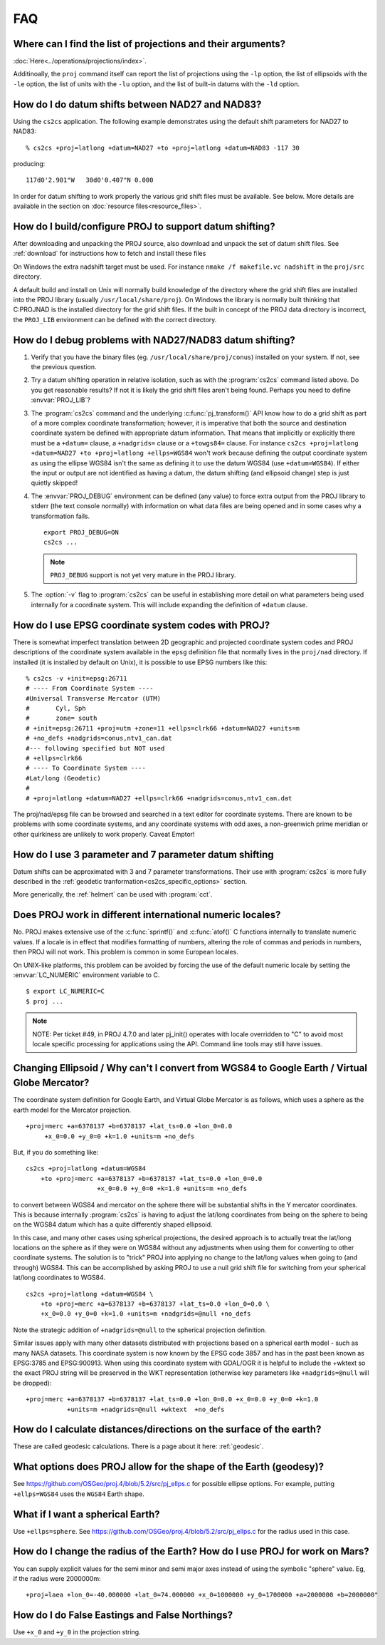 .. _faq:

******************************************************************************
FAQ
******************************************************************************

.. only:: not latex

    .. contents::
       :depth: 3
       :backlinks: none



Where can I find the list of projections and their arguments?
--------------------------------------------------------------------------------

:doc:`Here<../operations/projections/index>`.

Additinoally, the ``proj`` command itself can report the list of projections
using the ``-lp`` option, the list of ellipsoids with the ``-le`` option,
the list of units with the ``-lu`` option, and the list of built-in datums with
the ``-ld`` option.

How do I do datum shifts between NAD27 and NAD83?
--------------------------------------------------------------------------------

Using the ``cs2cs`` application.  The following example demonstrates using the
default shift parameters for NAD27 to NAD83:

::

    % cs2cs +proj=latlong +datum=NAD27 +to +proj=latlong +datum=NAD83 -117 30

producing:

::

    117d0'2.901"W   30d0'0.407"N 0.000

In order for datum shifting to work properly the various grid shift files must
be available. See below. More details are available in the
section on :doc:`resource files<resource_files>`.

How do I build/configure PROJ to support datum shifting?
--------------------------------------------------------------------------------

After downloading and unpacking the PROJ source, also download and unpack the
set of datum shift files.  See :ref:`download` for instructions how to fetch
and install these files

On Windows the extra nadshift target must be used.  For instance
``nmake /f makefile.vc nadshift`` in the ``proj/src`` directory.

A default build and install on Unix will normally build knowledge of the
directory where the grid shift files are installed into the PROJ library
(usually ``/usr/local/share/proj``).  On Windows the library is normally built
thinking that C:\PROJ\NAD is the installed directory for the grid shift files.
If the built in concept of the PROJ data directory is incorrect, the ``PROJ_LIB``
environment can be defined with the correct directory.

How do I debug problems with NAD27/NAD83 datum shifting?
--------------------------------------------------------------------------------

1. Verify that you have the binary files (eg. ``/usr/local/share/proj/conus``)
   installed on your system.  If not, see the previous question.
2. Try a datum shifting operation in relative isolation, such as with the :program:`cs2cs`
   command listed above.  Do you get reasonable results?  If not it is likely
   the grid shift files aren't being found.  Perhaps you need to define
   :envvar:`PROJ_LIB`?
3. The :program:`cs2cs` command and the underlying :c:func:`pj_transform()` API know how to do a
   grid shift as part of a more complex coordinate transformation; however, it
   is imperative that both the source and destination coordinate system be
   defined with appropriate datum information.  That means that implicitly or
   explicitly there must be a ``+datum=`` clause, a ``+nadgrids=`` clause or a
   ``+towgs84=`` clause.  For instance
   ``cs2cs +proj=latlong +datum=NAD27 +to +proj=latlong +ellps=WGS84`` won't work because defining the output
   coordinate system as using the ellipse WGS84 isn't the same as defining it
   to use the datum WGS84 (use ``+datum=WGS84``).  If either the input or output
   are not identified as having a datum, the datum shifting (and ellipsoid
   change) step is just quietly skipped!
4. The :envvar:`PROJ_DEBUG` environment can be defined (any value) to force extra output
   from the PROJ library to stderr (the text console normally) with
   information on what data files are being opened and in some cases why a
   transformation fails.

   ::

        export PROJ_DEBUG=ON
        cs2cs ...


   .. note::
        ``PROJ_DEBUG`` support is not yet very mature in the PROJ library.

5. The :option:`-v` flag to :program:`cs2cs` can be useful in establishing more detail on what
   parameters being used internally for a coordinate system.  This will include
   expanding the definition of ``+datum`` clause.

How do I use EPSG coordinate system codes with PROJ?
--------------------------------------------------------------------------------

There is somewhat imperfect translation between 2D geographic and projected
coordinate system codes and PROJ descriptions of the coordinate system
available in the ``epsg`` definition file that normally lives in the ``proj/nad``
directory.  If installed (it is installed by default on Unix), it is possible
to use EPSG numbers like this:

::


    % cs2cs -v +init=epsg:26711
    # ---- From Coordinate System ----
    #Universal Transverse Mercator (UTM)
    #       Cyl, Sph
    #       zone= south
    # +init=epsg:26711 +proj=utm +zone=11 +ellps=clrk66 +datum=NAD27 +units=m
    # +no_defs +nadgrids=conus,ntv1_can.dat
    #--- following specified but NOT used
    # +ellps=clrk66
    # ---- To Coordinate System ----
    #Lat/long (Geodetic)
    #
    # +proj=latlong +datum=NAD27 +ellps=clrk66 +nadgrids=conus,ntv1_can.dat

The proj/nad/epsg file can be browsed and searched in a text editor for
coordinate systems.  There are known to be problems with some coordinate
systems, and any coordinate systems with odd axes, a non-greenwich prime
meridian or other quirkiness are unlikely to work properly. Caveat Emptor!

How do I use 3 parameter and 7 parameter datum shifting
--------------------------------------------------------------------------------

Datum shifts can be approximated with 3 and 7 parameter transformations. Their
use with :program:`cs2cs` is more fully described in the
:ref:`geodetic tranformation<cs2cs_specific_options>` section.

More generically, the :ref:`helmert` can be used with :program:`cct`.


Does PROJ work in different international numeric locales?
--------------------------------------------------------------------------------

No. PROJ makes extensive use of the :c:func:`sprintf()` and :c:func:`atof()` C functions
internally to translate numeric values.  If a locale is in effect that modifies
formatting of numbers, altering the role of commas and periods in numbers, then
PROJ will not work. This problem is common in some European locales.

On UNIX-like platforms, this problem can be avoided by forcing the use of the
default numeric locale by setting the :envvar:`LC_NUMERIC` environment variable to C.

::

    $ export LC_NUMERIC=C
    $ proj ...

.. note::

    NOTE: Per ticket #49, in PROJ 4.7.0 and later pj_init() operates with locale
    overridden to "C" to avoid most locale specific processing for applications
    using the API.  Command line tools may still have issues.

Changing Ellipsoid / Why can't I convert from WGS84 to Google Earth / Virtual Globe Mercator?
----------------------------------------------------------------------------------------------

The coordinate system definition for Google Earth, and Virtual Globe Mercator
is as follows, which uses a sphere as the earth model for the Mercator
projection.

::

    +proj=merc +a=6378137 +b=6378137 +lat_ts=0.0 +lon_0=0.0
         +x_0=0.0 +y_0=0 +k=1.0 +units=m +no_defs

But, if you do something like:

::

    cs2cs +proj=latlong +datum=WGS84
        +to +proj=merc +a=6378137 +b=6378137 +lat_ts=0.0 +lon_0=0.0
                       +x_0=0.0 +y_0=0 +k=1.0 +units=m +no_defs

to convert between WGS84 and mercator on the sphere there will be substantial
shifts in the Y mercator coordinates.  This is because internally :program:`cs2cs` is
having to adjust the lat/long coordinates from being on the sphere to being on
the WGS84 datum which has a quite differently shaped ellipsoid.

In this case, and many other cases using spherical projections, the desired
approach is to actually treat the lat/long locations on the sphere as if they
were on WGS84 without any adjustments when using them for converting to other
coordinate systems.  The solution is to "trick" PROJ into applying no change
to the lat/long values when going to (and through) WGS84.  This can be
accomplished by asking PROJ to use a null grid shift file for switching from
your spherical lat/long coordinates to WGS84.

::

    cs2cs +proj=latlong +datum=WGS84 \
        +to +proj=merc +a=6378137 +b=6378137 +lat_ts=0.0 +lon_0=0.0 \
        +x_0=0.0 +y_0=0 +k=1.0 +units=m +nadgrids=@null +no_defs

Note the strategic addition of ``+nadgrids=@null`` to the spherical projection
definition.

Similar issues apply with many other datasets distributed with projections
based on a spherical earth model - such as many NASA datasets.  This coordinate
system is now known by the EPSG code 3857 and has in the past been known as
EPSG:3785 and EPSG:900913.  When using this coordinate system with GDAL/OGR it
is helpful to include the +wktext so the exact PROJ string will be preserved
in the WKT representation (otherwise key parameters like ``+nadgrids=@null`` will
be dropped):

::

    +proj=merc +a=6378137 +b=6378137 +lat_ts=0.0 +lon_0=0.0 +x_0=0.0 +y_0=0 +k=1.0
               +units=m +nadgrids=@null +wktext  +no_defs


How do I calculate distances/directions on the surface of the earth?
--------------------------------------------------------------------------------

These are called geodesic calculations. There is a page about it here:
:ref:`geodesic`.


What options does PROJ allow for the shape of the Earth (geodesy)?
--------------------------------------------------------------------------------

See https://github.com/OSGeo/proj.4/blob/5.2/src/pj_ellps.c
for possible ellipse options. For example, putting ``+ellps=WGS84`` uses
the ``WGS84`` Earth shape.

What if I want a spherical Earth?
--------------------------------------------------------------------------------

Use ``+ellps=sphere``.  See https://github.com/OSGeo/proj.4/blob/5.2/src/pj_ellps.c
for the radius used in this case.

How do I change the radius of the Earth?  How do I use PROJ for work on Mars?
--------------------------------------------------------------------------------

You can supply explicit values for the semi minor and semi major axes instead
of using the symbolic "sphere" value.  Eg, if the radius were 2000000m:

::

     +proj=laea +lon_0=-40.000000 +lat_0=74.000000 +x_0=1000000 +y_0=1700000 +a=2000000 +b=2000000"

How do I do False Eastings and False Northings?
--------------------------------------------------------------------------------

Use ``+x_0`` and ``+y_0`` in the projection string.

